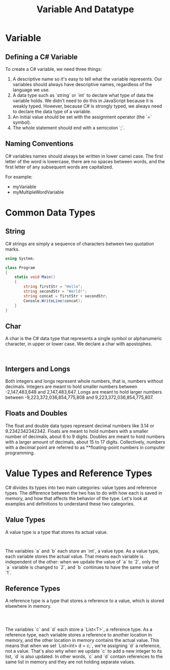 #+title: Variable And Datatype

* Variable
** Defining a C# Variable
To create a C# variable, we need three things:

1. A descriptive name so it's easy to tell what the variable represents. Our variables should always have descriptive names, regardless of the language we use.
2. A data type such as `string` or `int` to declare what type of data the variable holds. We didn't need to do this in JavaScript because it is weakly typed. However, because C# is strongly typed, we always need to declare the data type of a variable.
3. An initial value should be set with the assignment operator (the `=` symbol).
4. The whole statement should end with a semicolon `;`.

** Naming Conventions
C# variables names should always be written in lower camel case. The first letter of the word is lowercase, there are no spaces between words, and the first letter of any subsequent words are capitalized.

For example:
- myVariable
- myMultipleWordVariable

* Common Data Types

** String
C# strings are simply a sequence of characters between two quotation marks.
#+begin_src csharp
using System;

class Program
{
    static void Main()
    {
        string firstStr = "Hello";
        string secondStr = "World!";
        string concat = firstStr + secondStr;
        Console.WriteLine(concat);
    }
}

#+end_src

#+RESULTS:
: HelloWorld!

** Char
A char is the C# data type that represents a single symbol or alphanumeric character, in upper or lower case. We declare a char with apostophes.

#+begin_src

#+end_src

** Intergers and Longs
Both integers and longs represent whole numbers, that is, numbers without decimals. Integers are meant to hold smaller numbers between -2,147,483,648 and 2,147,483,647. Longs are meant to hold larger numbers between -9,223,372,036,854,775,808 and 9,223,372,036,854,775,807.

** Floats and Doubles
The float and double data types represent decimal numbers like 3.14 or 9.2342342342342. Floats are meant to hold numbers with a smaller number of decimals, about 6 to 9 digits. Doubles are meant to hold numbers with a larger amount of decimals, about 15 to 17 digits. Collectively, numbers with a decimal point are referred to as **floating-point numbers in computer programming.

* Value Types and Reference Types
C# divides its types into two main categories: value types and reference types. The difference between the two has to do with how each is saved in memory, and how that affects the behavior of the type. Let's look at examples and definitions to understand these two categories.

** Value Types
A value type is a type that stores its actual value.

#+begin_src csharp


#+end_src

The variables `a` and `b` each store an `int`, a value type. As a value type, each variable stores the actual value. That means each variable is independent of the other: when we update the value of `a` to `2`, only the `a` variable is changed to `2`, and `b` continues to have the same value of `1`.

** Reference Types
A reference type is a type that stores a reference to a value, which is stored elsewhere in memory.

#+begin_src


#+end_src

The variables `c` and `d` each store a `List<T>`, a reference type. As a reference type, each variable stores a reference to another location in memory, and the other location in memory contains the actual value. This means that when we set `List<int> d = c;`, we're assigning `d` a reference, not a value. That's also why when we update `c` to add a new integer to its list, `d` is also updated. In other words, `c` and `d` contain references to the same list in memory and they are not holding separate values.
